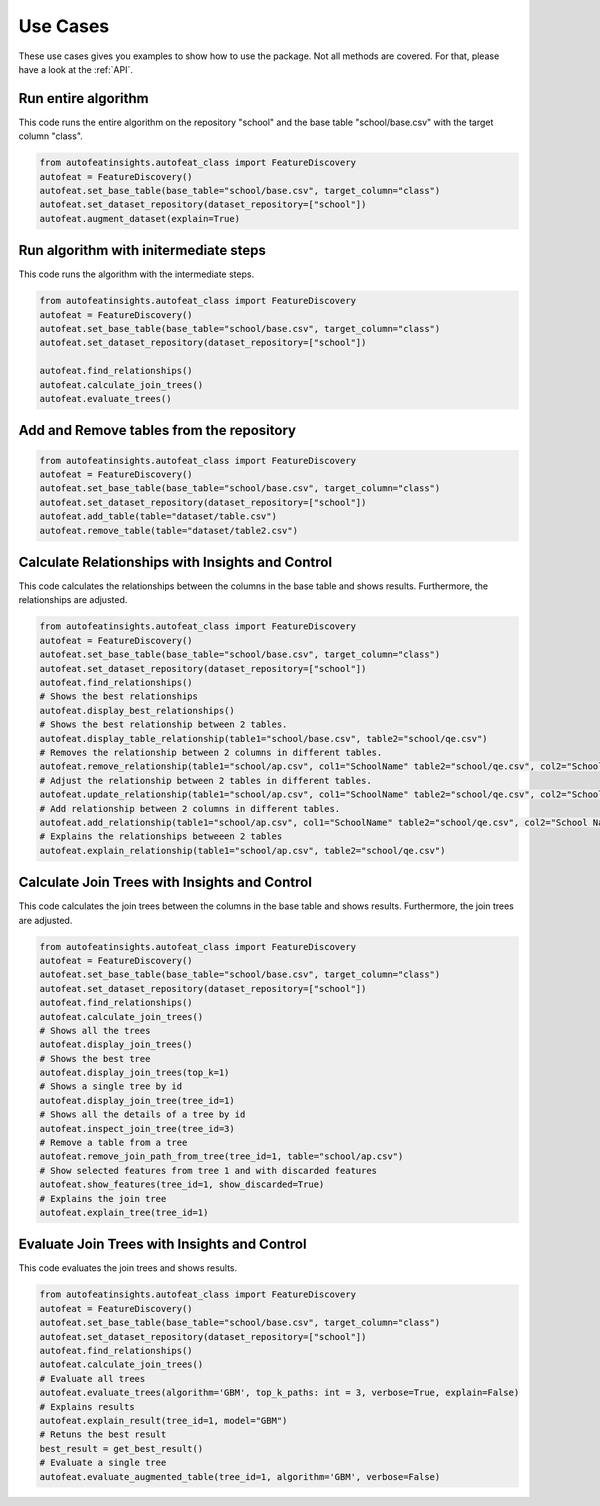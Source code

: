 Use Cases
=========
These use cases gives you examples to show how to use the package. Not all methods are covered. 
For that, please have a look at the :ref:`API`.

Run entire algorithm
--------------------
This code runs the entire algorithm on the repository "school" and the base table "school/base.csv" with the target column "class". 

.. code-block:: python

    from autofeatinsights.autofeat_class import FeatureDiscovery
    autofeat = FeatureDiscovery()
    autofeat.set_base_table(base_table="school/base.csv", target_column="class")
    autofeat.set_dataset_repository(dataset_repository=["school"])
    autofeat.augment_dataset(explain=True)


Run algorithm with initermediate steps
--------------------------------------

This code runs the algorithm with the intermediate steps.

.. code-block:: python

    from autofeatinsights.autofeat_class import FeatureDiscovery
    autofeat = FeatureDiscovery()
    autofeat.set_base_table(base_table="school/base.csv", target_column="class")
    autofeat.set_dataset_repository(dataset_repository=["school"])

    autofeat.find_relationships()
    autofeat.calculate_join_trees()
    autofeat.evaluate_trees()

Add and Remove tables from the repository
-----------------------------------------

.. code-block:: python

    from autofeatinsights.autofeat_class import FeatureDiscovery
    autofeat = FeatureDiscovery()
    autofeat.set_base_table(base_table="school/base.csv", target_column="class")
    autofeat.set_dataset_repository(dataset_repository=["school"])
    autofeat.add_table(table="dataset/table.csv")
    autofeat.remove_table(table="dataset/table2.csv")

Calculate Relationships with Insights and Control
-------------------------------------------------

This code calculates the relationships between the columns in the base table and shows results.
Furthermore, the relationships are adjusted.

.. code-block:: python

    from autofeatinsights.autofeat_class import FeatureDiscovery
    autofeat = FeatureDiscovery()
    autofeat.set_base_table(base_table="school/base.csv", target_column="class")
    autofeat.set_dataset_repository(dataset_repository=["school"])
    autofeat.find_relationships()
    # Shows the best relationships
    autofeat.display_best_relationships()
    # Shows the best relationship between 2 tables.
    autofeat.display_table_relationship(table1="school/base.csv", table2="school/qe.csv")
    # Removes the relationship between 2 columns in different tables.
    autofeat.remove_relationship(table1="school/ap.csv", col1="SchoolName" table2="school/qe.csv", col2="School Name")
    # Adjust the relationship between 2 tables in different tables.
    autofeat.update_relationship(table1="school/ap.csv", col1="SchoolName" table2="school/qe.csv", col2="School Name", weight=0.2)
    # Add relationship between 2 columns in different tables.
    autofeat.add_relationship(table1="school/ap.csv", col1="SchoolName" table2="school/qe.csv", col2="School Name", weight=0.2)
    # Explains the relationships betweeen 2 tables
    autofeat.explain_relationship(table1="school/ap.csv", table2="school/qe.csv") 



Calculate Join Trees with Insights and Control
----------------------------------------------

This code calculates the join trees between the columns in the base table and shows results.
Furthermore, the join trees are adjusted.

.. code-block:: python

    from autofeatinsights.autofeat_class import FeatureDiscovery
    autofeat = FeatureDiscovery()
    autofeat.set_base_table(base_table="school/base.csv", target_column="class")
    autofeat.set_dataset_repository(dataset_repository=["school"])
    autofeat.find_relationships()
    autofeat.calculate_join_trees()
    # Shows all the trees
    autofeat.display_join_trees()
    # Shows the best tree
    autofeat.display_join_trees(top_k=1)
    # Shows a single tree by id
    autofeat.display_join_tree(tree_id=1)
    # Shows all the details of a tree by id
    autofeat.inspect_join_tree(tree_id=3)
    # Remove a table from a tree
    autofeat.remove_join_path_from_tree(tree_id=1, table="school/ap.csv")
    # Show selected features from tree 1 and with discarded features
    autofeat.show_features(tree_id=1, show_discarded=True)
    # Explains the join tree
    autofeat.explain_tree(tree_id=1)


Evaluate Join Trees with Insights and Control
---------------------------------------------
This code evaluates the join trees and shows results.

.. code-block:: python
    
    from autofeatinsights.autofeat_class import FeatureDiscovery
    autofeat = FeatureDiscovery()
    autofeat.set_base_table(base_table="school/base.csv", target_column="class")
    autofeat.set_dataset_repository(dataset_repository=["school"])
    autofeat.find_relationships()
    autofeat.calculate_join_trees()
    # Evaluate all trees
    autofeat.evaluate_trees(algorithm='GBM', top_k_paths: int = 3, verbose=True, explain=False)
    # Explains results
    autofeat.explain_result(tree_id=1, model="GBM")
    # Retuns the best result
    best_result = get_best_result()
    # Evaluate a single tree
    autofeat.evaluate_augmented_table(tree_id=1, algorithm='GBM', verbose=False)
    





   

